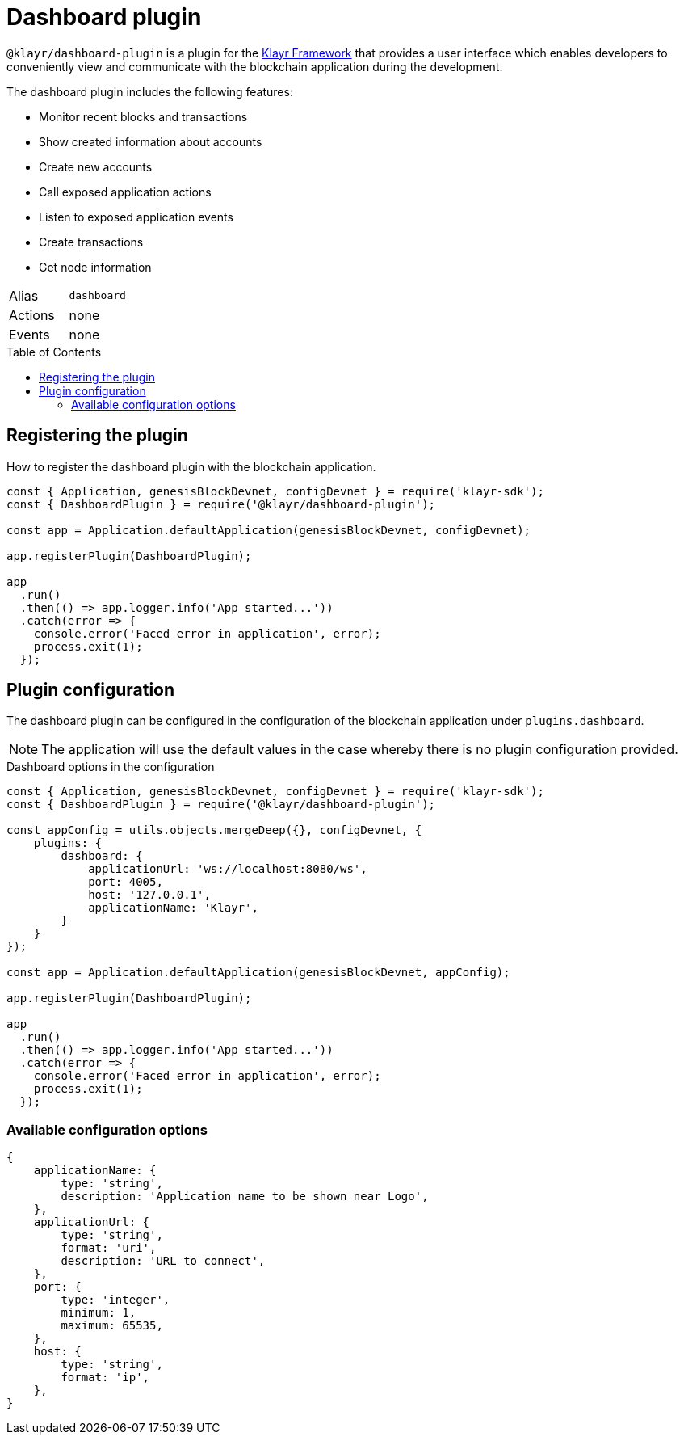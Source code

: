= Dashboard plugin
:toc: preamble

:url_klayr_framework: klayr-v3@ROOT::glossary.adoc#klayr-framework

`@klayr/dashboard-plugin` is a plugin for the xref:{url_klayr_framework}[Klayr Framework] that provides a user interface which enables developers to conveniently view and communicate with the blockchain application during the development.

The dashboard plugin includes the following features:

* Monitor recent blocks and transactions
* Show created information about accounts
* Create new accounts
* Call exposed application actions
* Listen to exposed application events
* Create transactions
* Get node information

[cols=",",stripes="hover"]
|===
|Alias
|`dashboard`

|Actions
|none

|Events
|none

|===

== Registering the plugin

How to register the dashboard plugin with the blockchain application.

[source,js]
----
const { Application, genesisBlockDevnet, configDevnet } = require('klayr-sdk');
const { DashboardPlugin } = require('@klayr/dashboard-plugin');

const app = Application.defaultApplication(genesisBlockDevnet, configDevnet);

app.registerPlugin(DashboardPlugin);

app
  .run()
  .then(() => app.logger.info('App started...'))
  .catch(error => {
    console.error('Faced error in application', error);
    process.exit(1);
  });
----

== Plugin configuration

The dashboard plugin can be configured in the configuration of the blockchain application under `plugins.dashboard`.

NOTE: The application will use the default values in the case whereby there is no plugin configuration provided.

.Dashboard options in the configuration
[source,js]
----
const { Application, genesisBlockDevnet, configDevnet } = require('klayr-sdk');
const { DashboardPlugin } = require('@klayr/dashboard-plugin');

const appConfig = utils.objects.mergeDeep({}, configDevnet, {
    plugins: {
        dashboard: {
            applicationUrl: 'ws://localhost:8080/ws',
            port: 4005,
            host: '127.0.0.1',
            applicationName: 'Klayr',
        }
    }
});

const app = Application.defaultApplication(genesisBlockDevnet, appConfig);

app.registerPlugin(DashboardPlugin);

app
  .run()
  .then(() => app.logger.info('App started...'))
  .catch(error => {
    console.error('Faced error in application', error);
    process.exit(1);
  });
----

=== Available configuration options


[source,js]
----
{
    applicationName: {
        type: 'string',
        description: 'Application name to be shown near Logo',
    },
    applicationUrl: {
        type: 'string',
        format: 'uri',
        description: 'URL to connect',
    },
    port: {
        type: 'integer',
        minimum: 1,
        maximum: 65535,
    },
    host: {
        type: 'string',
        format: 'ip',
    },
}
----
